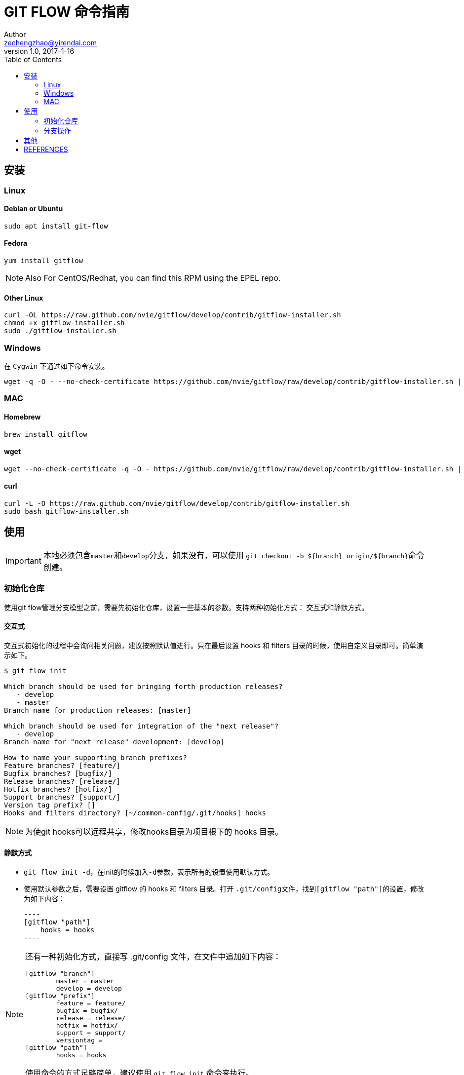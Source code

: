 = GIT FLOW 命令指南
Author <zechengzhao@yirendai.com>
v1.0, 2017-1-16
:toc: right

== 安装
=== Linux
==== Debian or Ubuntu

----
sudo apt install git-flow
----

==== Fedora  

----
yum install gitflow
----

NOTE: Also For CentOS/Redhat, you can find this RPM using the EPEL repo.

==== Other Linux

----
curl -OL https://raw.github.com/nvie/gitflow/develop/contrib/gitflow-installer.sh
chmod +x gitflow-installer.sh
sudo ./gitflow-installer.sh
----

=== Windows

在 ``Cygwin`` 下通过如下命令安装。

[source, bash]
----
wget -q -O - --no-check-certificate https://github.com/nvie/gitflow/raw/develop/contrib/gitflow-installer.sh | bash
----

=== MAC
==== Homebrew 

----
brew install gitflow
----

==== wget 

----
wget --no-check-certificate -q -O - https://github.com/nvie/gitflow/raw/develop/contrib/gitflow-installer.sh | sudo bash
----

==== curl 

----
curl -L -O https://raw.github.com/nvie/gitflow/develop/contrib/gitflow-installer.sh
sudo bash gitflow-installer.sh
----

== 使用

IMPORTANT: 本地必须包含``master``和``develop``分支，如果没有，可以使用 ``git checkout -b ${branch} origin/${branch}``命令创建。

=== 初始化仓库

使用git flow管理分支模型之前，需要先初始化仓库，设置一些基本的参数。支持两种初始化方式：
交互式和静默方式。

==== 交互式

交互式初始化的过程中会询问相关问题，建议按照默认值进行。只在最后设置 hooks 和 filters 目录的时候，使用自定义目录即可。简单演示如下。

----
$ git flow init 

Which branch should be used for bringing forth production releases?
   - develop
   - master
Branch name for production releases: [master] 

Which branch should be used for integration of the "next release"?
   - develop
Branch name for "next release" development: [develop] 

How to name your supporting branch prefixes?
Feature branches? [feature/] 
Bugfix branches? [bugfix/] 
Release branches? [release/] 
Hotfix branches? [hotfix/] 
Support branches? [support/] 
Version tag prefix? [] 
Hooks and filters directory? [~/common-config/.git/hooks] hooks  
----

[NOTE]
====
[red]#为使git hooks可以远程共享，修改hooks目录为项目根下的 hooks 目录。#
====

==== 静默方式

* ``git flow init -d``，在init的时候加入``-d``参数，表示所有的设置使用默认方式。
* 使用默认参数之后，需要设置 gitflow 的 hooks 和 filters 目录。打开 ``.git/config``文件，找到``[gitflow "path"]``的设置，修改为如下内容：

    ----
    [gitflow "path"]
        hooks = hooks
    ----

[NOTE]
====
还有一种初始化方式，直接写 .git/config 文件，在文件中追加如下内容：
----
[gitflow "branch"]
	master = master
	develop = develop
[gitflow "prefix"]
	feature = feature/
	bugfix = bugfix/
	release = release/
	hotfix = hotfix/
	support = support/
	versiontag = 
[gitflow "path"]
	hooks = hooks
----

使用命令的方式足够简单，建议使用 ``git flow init`` 命令来执行。
====

=== 分支操作

==== feature 分支操作

feature分支用于新特性开发。

**基本操作**

====
git flow feature  [red]#_查看feature分支列表_# +
git flow feature start <name> [<base>]   [red]#start feature 分支# +
git flow feature finish <name>  [red]#finish feature 分支# +
====

[NOTE]
====
<base> 参数为可选项。如果有，必须为 [big red]#develop# 分支的某次 commit.
====

**push 和 pull**

====
git flow feature publish <name>  [red]#push到远程分支# +
git flow feature pull <remote> <name>  [red]#从远程分支pull#
====

==== release 分支操作

release 分支用于发布版本。

====
git flow release +
git flow release start <release> [<base>] +
git flow release finish <release> +
====

[NOTE]
====
<base> 参数为可选项。如果有，必须为 [big red]#develop# 分支的某次 commit.
====

==== hotfix 分支操作

hotfix分支用于紧急bug修复。

==== 
git flow hotfix +
git flow hotfix start <release> [<base>] +
git flow hotfix finish <release> +
====

[NOTE]
====
<base> 参数为可选项。如果有，必须为 [big red]#master# 分支的某次 commit.
====

==== support 分支操作

====
git flow support +
git flow support start <release> <base> +
====

[NOTE]
====
<base> 参数为可选项。如果有，必须为 [big red]#master# 分支的某次 commit.
====

== 其他

* git flow feature/release/hotfix/support start 会根据设置，基于对应的分支创建新分支，比如 feature/release分支是基于本地的 develop 分支创建，support/hotfix 基于本地的master分支创建。
* git flow feature/release/hotfix/support finish 会将本地的分支合并回对应的分支，比如 feature/release 分支合并回develop，hotfix/support 合并回master；然后将之前创建的本地分支删除。
* 使用gitflow命令不同于使用maven gitflow插件。它不会修改pom文件中的项目版本等信息。

== REFERENCES

. https://github.com/nvie/gitflow[github地址]
. http://mvn-site.internal/oss-develop/gitbook/docs/oss/GITFLOW.html[oss的分支模型]
